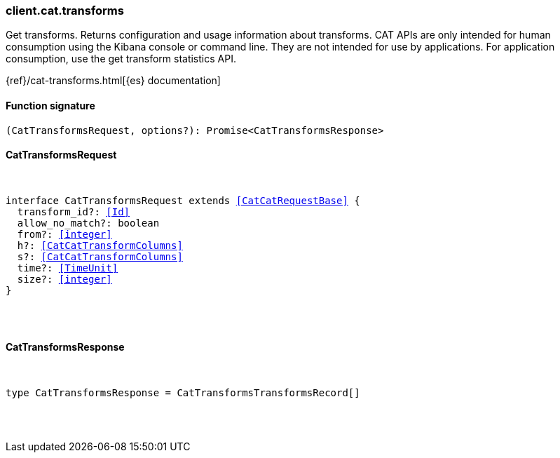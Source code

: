 [[reference-cat-transforms]]

////////
===========================================================================================================================
||                                                                                                                       ||
||                                                                                                                       ||
||                                                                                                                       ||
||        ██████╗ ███████╗ █████╗ ██████╗ ███╗   ███╗███████╗                                                            ||
||        ██╔══██╗██╔════╝██╔══██╗██╔══██╗████╗ ████║██╔════╝                                                            ||
||        ██████╔╝█████╗  ███████║██║  ██║██╔████╔██║█████╗                                                              ||
||        ██╔══██╗██╔══╝  ██╔══██║██║  ██║██║╚██╔╝██║██╔══╝                                                              ||
||        ██║  ██║███████╗██║  ██║██████╔╝██║ ╚═╝ ██║███████╗                                                            ||
||        ╚═╝  ╚═╝╚══════╝╚═╝  ╚═╝╚═════╝ ╚═╝     ╚═╝╚══════╝                                                            ||
||                                                                                                                       ||
||                                                                                                                       ||
||    This file is autogenerated, DO NOT send pull requests that changes this file directly.                             ||
||    You should update the script that does the generation, which can be found in:                                      ||
||    https://github.com/elastic/elastic-client-generator-js                                                             ||
||                                                                                                                       ||
||    You can run the script with the following command:                                                                 ||
||       npm run elasticsearch -- --version <version>                                                                    ||
||                                                                                                                       ||
||                                                                                                                       ||
||                                                                                                                       ||
===========================================================================================================================
////////

[discrete]
[[client.cat.transforms]]
=== client.cat.transforms

Get transforms. Returns configuration and usage information about transforms. CAT APIs are only intended for human consumption using the Kibana console or command line. They are not intended for use by applications. For application consumption, use the get transform statistics API.

{ref}/cat-transforms.html[{es} documentation]

[discrete]
==== Function signature

[source,ts]
----
(CatTransformsRequest, options?): Promise<CatTransformsResponse>
----

[discrete]
==== CatTransformsRequest

[pass]
++++
<pre>
++++
interface CatTransformsRequest extends <<CatCatRequestBase>> {
  transform_id?: <<Id>>
  allow_no_match?: boolean
  from?: <<integer>>
  h?: <<CatCatTransformColumns>>
  s?: <<CatCatTransformColumns>>
  time?: <<TimeUnit>>
  size?: <<integer>>
}

[pass]
++++
</pre>
++++
[discrete]
==== CatTransformsResponse

[pass]
++++
<pre>
++++
type CatTransformsResponse = CatTransformsTransformsRecord[]

[pass]
++++
</pre>
++++
